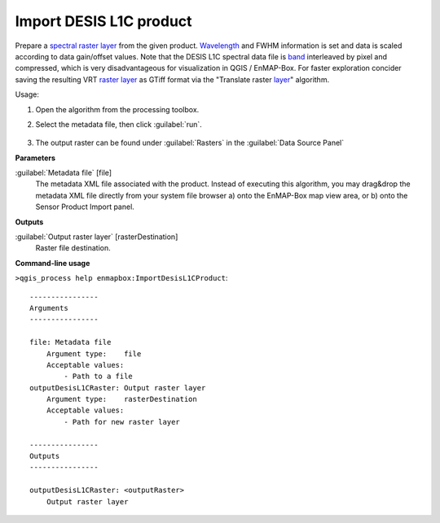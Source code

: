 
..
  ## AUTOGENERATED TITLE START

.. _alg-enmapbox-ImportDesisL1CProduct:

************************
Import DESIS L1C product
************************

..
  ## AUTOGENERATED TITLE END


..
  ## AUTOGENERATED DESCRIPTION START

Prepare a `spectral raster layer <https://enmap-box.readthedocs.io/en/latest/general/glossary.html#term-spectral-raster-layer>`_ from the given product. `Wavelength <https://enmap-box.readthedocs.io/en/latest/general/glossary.html#term-wavelength>`_ and FWHM information is set and data is scaled according to data gain/offset values.
Note that the DESIS L1C spectral data file is `band <https://enmap-box.readthedocs.io/en/latest/general/glossary.html#term-band>`_ interleaved by pixel and compressed, which is very disadvantageous for visualization in QGIS / EnMAP-Box. For faster exploration concider saving the resulting VRT `raster layer <https://enmap-box.readthedocs.io/en/latest/general/glossary.html#term-raster-layer>`_ as GTiff format via the "Translate raster `layer <https://enmap-box.readthedocs.io/en/latest/general/glossary.html#term-layer>`_" algorithm.

..
  ## AUTOGENERATED DESCRIPTION END


Usage:

1. Open the algorithm from the processing toolbox.

2. Select the metadata file, then click :guilabel:`run`.

    .. figure:: ../../processing_algorithms/import_data/img/desis_1c.png
       :align: center

3. The output raster can be found under :guilabel:`Rasters` in the :guilabel:`Data Source Panel`


..
  ## AUTOGENERATED PARAMETERS START

**Parameters**

:guilabel:`Metadata file` [file]
    The metadata XML file associated with the product.
    Instead of executing this algorithm, you may drag&drop the metadata XML file directly from your system file browser a\) onto the EnMAP-Box map view area, or b\) onto the Sensor Product Import panel.

**Outputs**

:guilabel:`Output raster layer` [rasterDestination]
    Raster file destination.

..
  ## AUTOGENERATED PARAMETERS END

..
  ## AUTOGENERATED COMMAND USAGE START

**Command-line usage**

``>qgis_process help enmapbox:ImportDesisL1CProduct``::

    ----------------
    Arguments
    ----------------

    file: Metadata file
        Argument type:    file
        Acceptable values:
            - Path to a file
    outputDesisL1CRaster: Output raster layer
        Argument type:    rasterDestination
        Acceptable values:
            - Path for new raster layer

    ----------------
    Outputs
    ----------------

    outputDesisL1CRaster: <outputRaster>
        Output raster layer

..
  ## AUTOGENERATED COMMAND USAGE END
